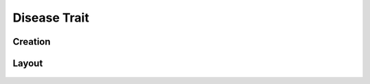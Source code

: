 Disease Trait
=============

Creation
--------

Layout
------
.. figure:: /_static/images/traits/formats/collect_disease_1_framed.png
   :width: 40%
   :align: center
   :alt: Disease Rating trait layout

